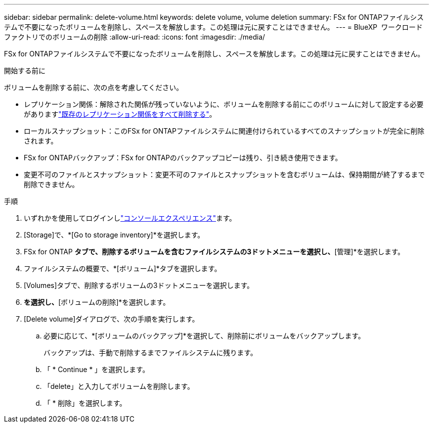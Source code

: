 ---
sidebar: sidebar 
permalink: delete-volume.html 
keywords: delete volume, volume deletion 
summary: FSx for ONTAPファイルシステムで不要になったボリュームを削除し、スペースを解放します。この処理は元に戻すことはできません。 
---
= BlueXP  ワークロードファクトリでのボリュームの削除
:allow-uri-read: 
:icons: font
:imagesdir: ./media/


[role="lead"]
FSx for ONTAPファイルシステムで不要になったボリュームを削除し、スペースを解放します。この処理は元に戻すことはできません。

.開始する前に
ボリュームを削除する前に、次の点を考慮してください。

* レプリケーション関係：解除された関係が残っていないように、ボリュームを削除する前にこのボリュームに対して設定する必要がありますlink:delete-replication.html["既存のレプリケーション関係をすべて削除する"]。
* ローカルスナップショット：このFSx for ONTAPファイルシステムに関連付けられているすべてのスナップショットが完全に削除されます。
* FSx for ONTAPバックアップ：FSx for ONTAPのバックアップコピーは残り、引き続き使用できます。
* 変更不可のファイルとスナップショット：変更不可のファイルとスナップショットを含むボリュームは、保持期間が終了するまで削除できません。


.手順
. いずれかを使用してログインしlink:https://docs.netapp.com/us-en/workload-setup-admin/console-experiences.html["コンソールエクスペリエンス"^]ます。
. [Storage]で、*[Go to storage inventory]*を選択します。
. FSx for ONTAP *タブで、削除するボリュームを含むファイルシステムの3ドットメニューを選択し、*[管理]*を選択します。
. ファイルシステムの概要で、*[ボリューム]*タブを選択します。
. [Volumes]タブで、削除するボリュームの3ドットメニューを選択します。
. [基本的な操作]*を選択し、*[ボリュームの削除]*を選択します。
. [Delete volume]ダイアログで、次の手順を実行します。
+
.. 必要に応じて、*[ボリュームのバックアップ]*を選択して、削除前にボリュームをバックアップします。
+
バックアップは、手動で削除するまでファイルシステムに残ります。

.. 「 * Continue * 」を選択します。
.. 「delete」と入力してボリュームを削除します。
.. 「 * 削除」を選択します。



